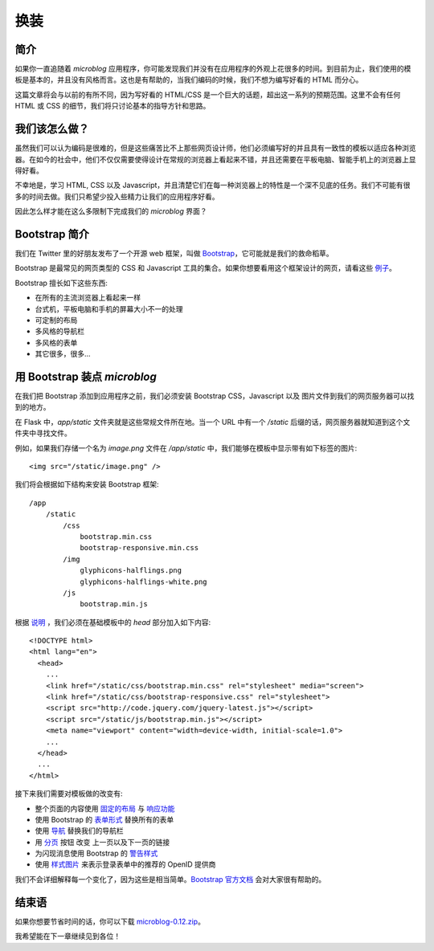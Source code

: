 .. _facelift:


换装
=======


简介
--------

如果你一直追随着 *microblog* 应用程序，你可能发现我们并没有在应用程序的外观上花很多的时间。到目前为止，我们使用的模板是基本的，并且没有风格而言。这也是有帮助的，当我们编码的时候，我们不想为编写好看的 HTML 而分心。

这篇文章将会与以前的有所不同，因为写好看的 HTML/CSS 是一个巨大的话题，超出这一系列的预期范围。这里不会有任何 HTML 或 CSS 的细节，我们将只讨论基本的指导方针和思路。


我们该怎么做？
--------------

虽然我们可以认为编码是很难的，但是这些痛苦比不上那些网页设计师，他们必须编写好的并且具有一致性的模板以适应各种浏览器。在如今的社会中，他们不仅仅需要使得设计在常规的浏览器上看起来不错，并且还需要在平板电脑、智能手机上的浏览器上显得好看。

不幸地是，学习 HTML, CSS 以及 Javascript，并且清楚它们在每一种浏览器上的特性是一个深不见底的任务。我们不可能有很多的时间去做。我们只希望少投入些精力让我们的应用程序好看。

因此怎么样才能在这么多限制下完成我们的 *microblog* 界面？


Bootstrap 简介
---------------

我们在 Twitter 里的好朋友发布了一个开源 web 框架，叫做 `Bootstrap <http://twitter.github.com/bootstrap/index.html>`_，它可能就是我们的救命稻草。

Bootstrap 是最常见的网页类型的 CSS 和 Javascript 工具的集合。如果你想要看用这个框架设计的网页，请看这些 `例子 <http://twitter.github.com/bootstrap/getting-started.html#examples>`_。

Bootstrap 擅长如下这些东西:

* 在所有的主流浏览器上看起来一样
* 台式机，平板电脑和手机的屏幕大小不一的处理
* 可定制的布局
* 多风格的导航栏
* 多风格的表单
* 其它很多，很多...


用 Bootstrap 装点 *microblog*
------------------------------

在我们把 Bootstrap 添加到应用程序之前，我们必须安装 Bootstrap CSS，Javascript 以及 图片文件到我们的网页服务器可以找到的地方。

在 Flask 中，*app/static* 文件夹就是这些常规文件所在地。当一个 URL 中有一个 */static* 后缀的话，网页服务器就知道到这个文件夹中寻找文件。

例如，如果我们存储一个名为 *image.png* 文件在 */app/static* 中，我们能够在模板中显示带有如下标签的图片::

	<img src="/static/image.png" />

我们将会根据如下结构来安装 Bootstrap 框架::

	/app
	    /static
	        /css
	            bootstrap.min.css
	            bootstrap-responsive.min.css
	        /img
	            glyphicons-halflings.png
	            glyphicons-halflings-white.png
	        /js
	            bootstrap.min.js

根据 `说明 <http://twitter.github.com/bootstrap/getting-started.html#html-template>`_ ，我们必须在基础模板中的 *head* 部分加入如下内容::

	<!DOCTYPE html>
	<html lang="en">
	  <head>
	    ...
	    <link href="/static/css/bootstrap.min.css" rel="stylesheet" media="screen">
	    <link href="/static/css/bootstrap-responsive.css" rel="stylesheet">
	    <script src="http://code.jquery.com/jquery-latest.js"></script>
	    <script src="/static/js/bootstrap.min.js"></script>
	    <meta name="viewport" content="width=device-width, initial-scale=1.0">
	    ...
	  </head>
	  ...
	</html>

接下来我们需要对模板做的改变有:

* 整个页面的内容使用 `固定的布局 <http://twitter.github.com/bootstrap/scaffolding.html#layouts>`_ 与 `响应功能 <http://twitter.github.com/bootstrap/scaffolding.html#responsive>`_
* 使用 Bootstrap 的 `表单形式 <http://twitter.github.com/bootstrap/base-css.html#forms>`_ 替换所有的表单
* 使用 `导航 <http://twitter.github.com/bootstrap/components.html#navbar>`_ 替换我们的导航栏
* 用 `分页 <http://twitter.github.com/bootstrap/components.html#pagination>`_ 按钮 改变 上一页以及下一页的链接
* 为闪现消息使用 Bootstrap 的 `警告样式 <http://twitter.github.com/bootstrap/components.html#alerts>`_ 
* 使用 `样式图片 <http://twitter.github.com/bootstrap/base-css.html#images>`_ 来表示登录表单中的推荐的 OpenID 提供商
  
我们不会详细解释每一个变化了，因为这些是相当简单。`Bootstrap 官方文档 <http://twitter.github.com/bootstrap/scaffolding.html>`_ 会对大家很有帮助的。


结束语
----------

如果你想要节省时间的话，你可以下载 `microblog-0.12.zip <https://github.com/miguelgrinberg/microblog/archive/v0.12.zip>`_。

我希望能在下一章继续见到各位！
